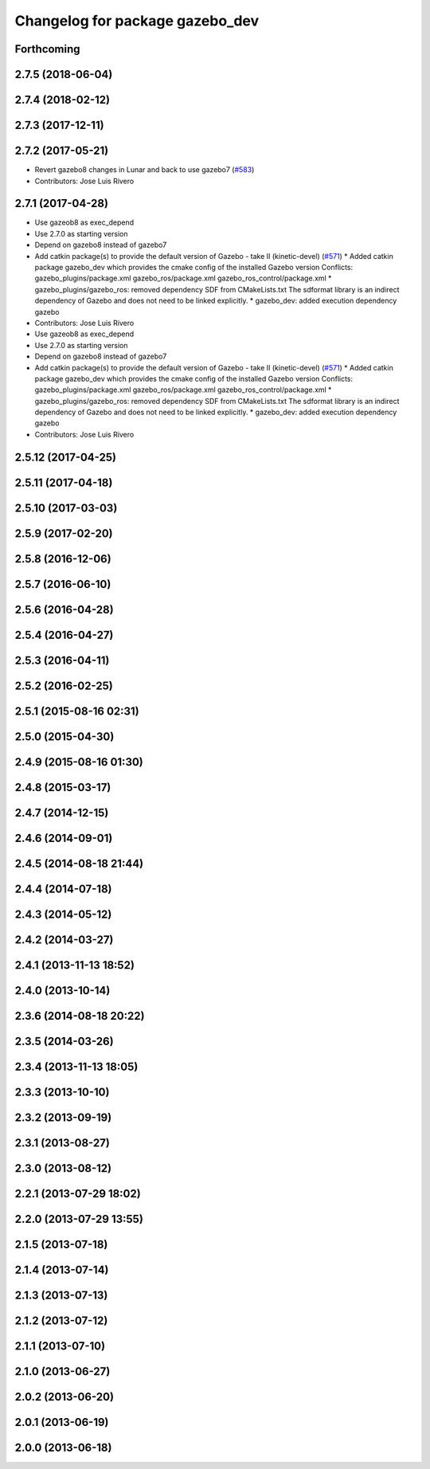 ^^^^^^^^^^^^^^^^^^^^^^^^^^^^^^^^
Changelog for package gazebo_dev
^^^^^^^^^^^^^^^^^^^^^^^^^^^^^^^^

Forthcoming
-----------

2.7.5 (2018-06-04)
------------------

2.7.4 (2018-02-12)
------------------

2.7.3 (2017-12-11)
------------------

2.7.2 (2017-05-21)
------------------
* Revert gazebo8 changes in Lunar and back to use gazebo7 (`#583 <https://github.com/ros-simulation/gazebo_ros_pkgs/issues/583>`_)
* Contributors: Jose Luis Rivero

2.7.1 (2017-04-28)
------------------
* Use gazeob8 as exec_depend
* Use 2.7.0 as starting version
* Depend on gazebo8 instead of gazebo7
* Add catkin package(s) to provide the default version of Gazebo - take II (kinetic-devel) (`#571 <https://github.com/ros-simulation/gazebo_ros_pkgs/issues/571>`_)
  * Added catkin package gazebo_dev which provides the cmake config of the installed Gazebo version
  Conflicts:
  gazebo_plugins/package.xml
  gazebo_ros/package.xml
  gazebo_ros_control/package.xml
  * gazebo_plugins/gazebo_ros: removed dependency SDF from CMakeLists.txt
  The sdformat library is an indirect dependency of Gazebo and does not need to be linked explicitly.
  * gazebo_dev: added execution dependency gazebo
* Contributors: Jose Luis Rivero

* Use gazeob8 as exec_depend
* Use 2.7.0 as starting version
* Depend on gazebo8 instead of gazebo7
* Add catkin package(s) to provide the default version of Gazebo - take II (kinetic-devel) (`#571 <https://github.com/ros-simulation/gazebo_ros_pkgs/issues/571>`_)
  * Added catkin package gazebo_dev which provides the cmake config of the installed Gazebo version
  Conflicts:
  gazebo_plugins/package.xml
  gazebo_ros/package.xml
  gazebo_ros_control/package.xml
  * gazebo_plugins/gazebo_ros: removed dependency SDF from CMakeLists.txt
  The sdformat library is an indirect dependency of Gazebo and does not need to be linked explicitly.
  * gazebo_dev: added execution dependency gazebo
* Contributors: Jose Luis Rivero

2.5.12 (2017-04-25)
-------------------

2.5.11 (2017-04-18)
-------------------

2.5.10 (2017-03-03)
-------------------

2.5.9 (2017-02-20)
------------------

2.5.8 (2016-12-06)
------------------

2.5.7 (2016-06-10)
------------------

2.5.6 (2016-04-28)
------------------

2.5.4 (2016-04-27)
------------------

2.5.3 (2016-04-11)
------------------

2.5.2 (2016-02-25)
------------------

2.5.1 (2015-08-16 02:31)
------------------------

2.5.0 (2015-04-30)
------------------

2.4.9 (2015-08-16 01:30)
------------------------

2.4.8 (2015-03-17)
------------------

2.4.7 (2014-12-15)
------------------

2.4.6 (2014-09-01)
------------------

2.4.5 (2014-08-18 21:44)
------------------------

2.4.4 (2014-07-18)
------------------

2.4.3 (2014-05-12)
------------------

2.4.2 (2014-03-27)
------------------

2.4.1 (2013-11-13 18:52)
------------------------

2.4.0 (2013-10-14)
------------------

2.3.6 (2014-08-18 20:22)
------------------------

2.3.5 (2014-03-26)
------------------

2.3.4 (2013-11-13 18:05)
------------------------

2.3.3 (2013-10-10)
------------------

2.3.2 (2013-09-19)
------------------

2.3.1 (2013-08-27)
------------------

2.3.0 (2013-08-12)
------------------

2.2.1 (2013-07-29 18:02)
------------------------

2.2.0 (2013-07-29 13:55)
------------------------

2.1.5 (2013-07-18)
------------------

2.1.4 (2013-07-14)
------------------

2.1.3 (2013-07-13)
------------------

2.1.2 (2013-07-12)
------------------

2.1.1 (2013-07-10)
------------------

2.1.0 (2013-06-27)
------------------

2.0.2 (2013-06-20)
------------------

2.0.1 (2013-06-19)
------------------

2.0.0 (2013-06-18)
------------------
